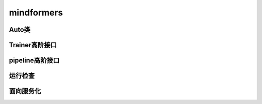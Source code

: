 mindformers
=============

Auto类
-------

.. mscnautosummary::
    :toctree: mindformers
    :nosignatures:

    mindformers.AutoConfig
    mindformers.AutoModel
    mindformers.AutoModelForCausalLM
    mindformers.AutoModelForZeroShotImageClassification
    mindformers.AutoModelForVisualQuestionAnswering
    mindformers.AutoProcessor
    mindformers.AutoTokenizer

Trainer高阶接口
----------------

.. mscnautosummary::
    :toctree: mindformers
    :nosignatures:

    mindformers.Trainer
    mindformers.TrainingArguments

pipeline高阶接口
-----------------

.. mscnautosummary::
    :toctree: mindformers
    :nosignatures:

    mindformers.pipeline

运行检查
---------

.. mscnautosummary::
    :toctree: mindformers
    :nosignatures:

    mindformers.run_check

面向服务化
----------

.. mscnautosummary::
    :toctree: mindformers
    :nosignatures:

    mindformers.ModelRunner
